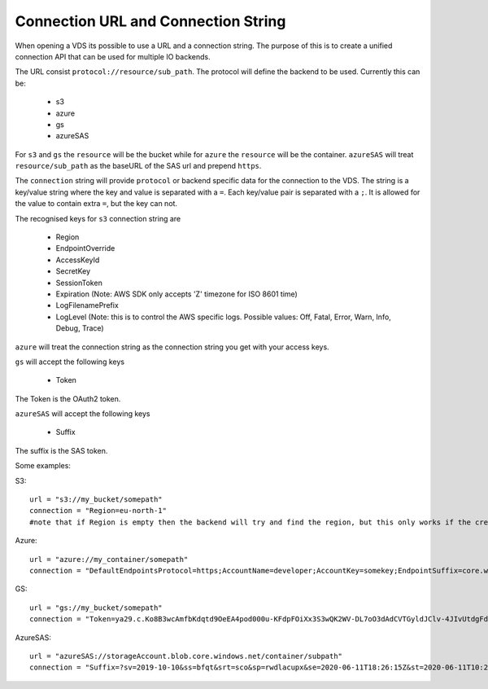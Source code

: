 .. _connection:

Connection URL and Connection String
************************************

When opening a VDS its possible to use a URL and a connection string. The
purpose of this is to create a unified connection API that can be used for
multiple IO backends.

The URL consist ``protocol://resource/sub_path``. The protocol will define the
backend to be used. Currently this can be:
  - s3
  - azure
  - gs
  - azureSAS

For ``s3`` and ``gs`` the ``resource`` will be the bucket while for ``azure`` the ``resource``
will be the container. ``azureSAS`` will treat ``resource/sub_path`` as the baseURL
of the SAS url and prepend ``https``.

The ``connection`` string will provide ``protocol`` or backend specific data for
the connection to the VDS. The string is a key/value string where the key and
value is separated with a ``=``. Each key/value pair is separated with a ``;``. It
is allowed for the value to contain extra ``=``, but the key can not.

The recognised keys for ``s3`` connection string are

  - Region
  - EndpointOverride
  - AccessKeyId
  - SecretKey
  - SessionToken
  - Expiration (Note: AWS SDK only accepts 'Z' timezone for ISO 8601 time)
  - LogFilenamePrefix
  - LogLevel (Note: this is to control the AWS specific logs. Possible values: Off, Fatal, Error, Warn, Info, Debug, Trace)

``azure`` will treat the connection string as the connection string you get with your access keys.

``gs`` will accept the following keys

  - Token
The Token is the OAuth2 token.

``azureSAS`` will accept the following keys

  - Suffix
The suffix is the SAS token.

Some examples:

S3::

  url = "s3://my_bucket/somepath"
  connection = "Region=eu-north-1"
  #note that if Region is empty then the backend will try and find the region, but this only works if the credentials are the bucket owner

Azure::

  url = "azure://my_container/somepath"
  connection = "DefaultEndpointsProtocol=https;AccountName=developer;AccountKey=somekey;EndpointSuffix=core.windows.net"

GS::

  url = "gs://my_bucket/somepath"
  connection = "Token=ya29.c.Ko8B3wcAmfbKdqtd9OeEA4pod000u-KFdpFOiXx3S3wQK2WV-DL7oO3dAdCVTGyldJClv-4JIvUtdgFdzeYzzeNv1tG8aGXn_jjZLZkMAThV_0gYGnO2HBUwaqYeNMPlBa9RX4yEPRe4RZiAHk3Btkb29yfLyEJBkx321ntr00lhmAJksqli7igD1xBPlpeK3F0"

AzureSAS::

  url = "azureSAS://storageAccount.blob.core.windows.net/container/subpath"
  connection = "Suffix=?sv=2019-10-10&ss=bfqt&srt=sco&sp=rwdlacupx&se=2020-06-11T18:26:15Z&st=2020-06-11T10:26:15Z&spr=https&sig=V5glday54BztU8qtiIlRjEOnboiy4Y%2Fu%2FhbqRqWSN2E%3D"

